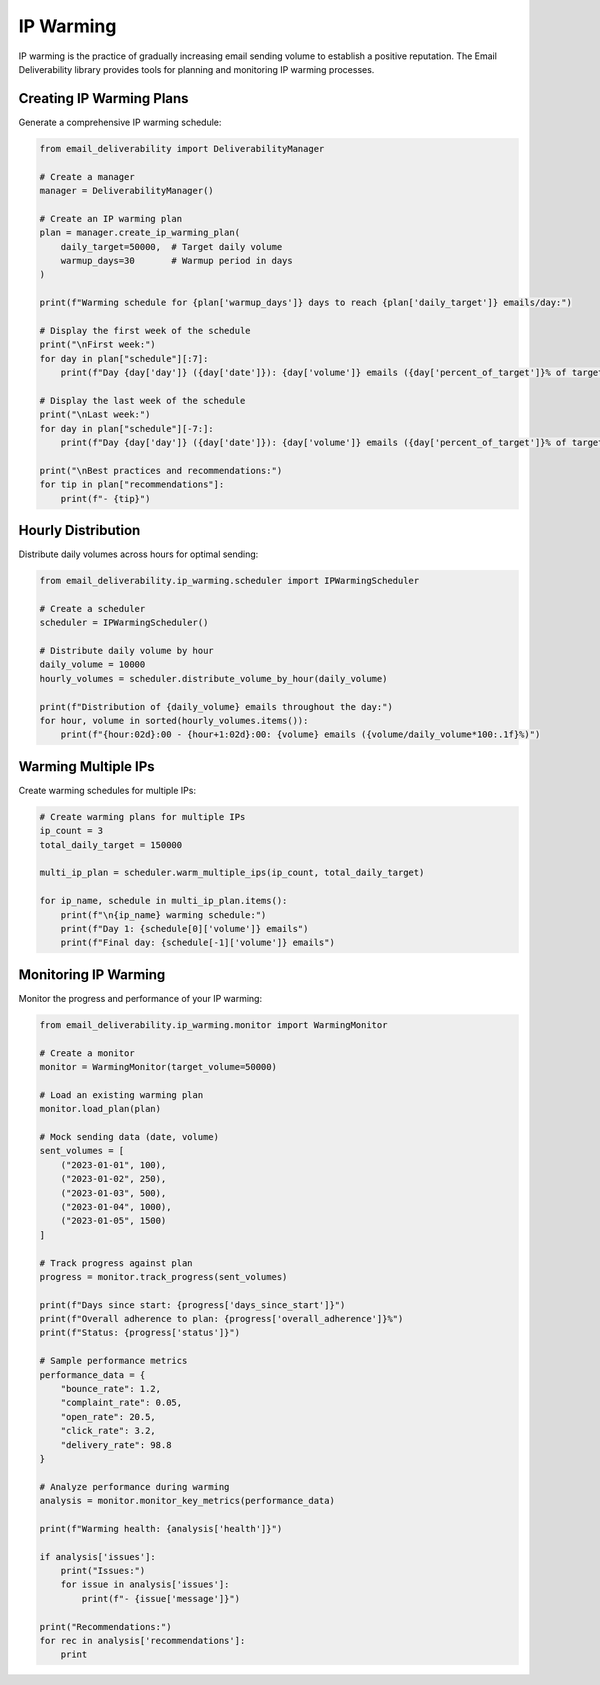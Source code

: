 .. _ip_warming:

==========
IP Warming
==========

IP warming is the practice of gradually increasing email sending volume to establish a positive reputation. The Email Deliverability library provides tools for planning and monitoring IP warming processes.

Creating IP Warming Plans
-----------------------------

Generate a comprehensive IP warming schedule:

.. code-block:: python

    from email_deliverability import DeliverabilityManager

    # Create a manager
    manager = DeliverabilityManager()
    
    # Create an IP warming plan
    plan = manager.create_ip_warming_plan(
        daily_target=50000,  # Target daily volume
        warmup_days=30       # Warmup period in days
    )
    
    print(f"Warming schedule for {plan['warmup_days']} days to reach {plan['daily_target']} emails/day:")
    
    # Display the first week of the schedule
    print("\nFirst week:")
    for day in plan["schedule"][:7]:
        print(f"Day {day['day']} ({day['date']}): {day['volume']} emails ({day['percent_of_target']}% of target)")
    
    # Display the last week of the schedule
    print("\nLast week:")
    for day in plan["schedule"][-7:]:
        print(f"Day {day['day']} ({day['date']}): {day['volume']} emails ({day['percent_of_target']}% of target)")
    
    print("\nBest practices and recommendations:")
    for tip in plan["recommendations"]:
        print(f"- {tip}")

Hourly Distribution
-------------------

Distribute daily volumes across hours for optimal sending:

.. code-block:: python

    from email_deliverability.ip_warming.scheduler import IPWarmingScheduler
    
    # Create a scheduler
    scheduler = IPWarmingScheduler()
    
    # Distribute daily volume by hour
    daily_volume = 10000
    hourly_volumes = scheduler.distribute_volume_by_hour(daily_volume)
    
    print(f"Distribution of {daily_volume} emails throughout the day:")
    for hour, volume in sorted(hourly_volumes.items()):
        print(f"{hour:02d}:00 - {hour+1:02d}:00: {volume} emails ({volume/daily_volume*100:.1f}%)")

Warming Multiple IPs
--------------------

Create warming schedules for multiple IPs:

.. code-block:: python

    # Create warming plans for multiple IPs
    ip_count = 3
    total_daily_target = 150000
    
    multi_ip_plan = scheduler.warm_multiple_ips(ip_count, total_daily_target)
    
    for ip_name, schedule in multi_ip_plan.items():
        print(f"\n{ip_name} warming schedule:")
        print(f"Day 1: {schedule[0]['volume']} emails")
        print(f"Final day: {schedule[-1]['volume']} emails")

Monitoring IP Warming
---------------------

Monitor the progress and performance of your IP warming:

.. code-block:: python

    from email_deliverability.ip_warming.monitor import WarmingMonitor
    
    # Create a monitor
    monitor = WarmingMonitor(target_volume=50000)
    
    # Load an existing warming plan
    monitor.load_plan(plan)
    
    # Mock sending data (date, volume)
    sent_volumes = [
        ("2023-01-01", 100),
        ("2023-01-02", 250),
        ("2023-01-03", 500),
        ("2023-01-04", 1000),
        ("2023-01-05", 1500)
    ]
    
    # Track progress against plan
    progress = monitor.track_progress(sent_volumes)
    
    print(f"Days since start: {progress['days_since_start']}")
    print(f"Overall adherence to plan: {progress['overall_adherence']}%")
    print(f"Status: {progress['status']}")
    
    # Sample performance metrics
    performance_data = {
        "bounce_rate": 1.2,
        "complaint_rate": 0.05,
        "open_rate": 20.5,
        "click_rate": 3.2,
        "delivery_rate": 98.8
    }
    
    # Analyze performance during warming
    analysis = monitor.monitor_key_metrics(performance_data)
    
    print(f"Warming health: {analysis['health']}")
    
    if analysis['issues']:
        print("Issues:")
        for issue in analysis['issues']:
            print(f"- {issue['message']}")
    
    print("Recommendations:")
    for rec in analysis['recommendations']:
        print